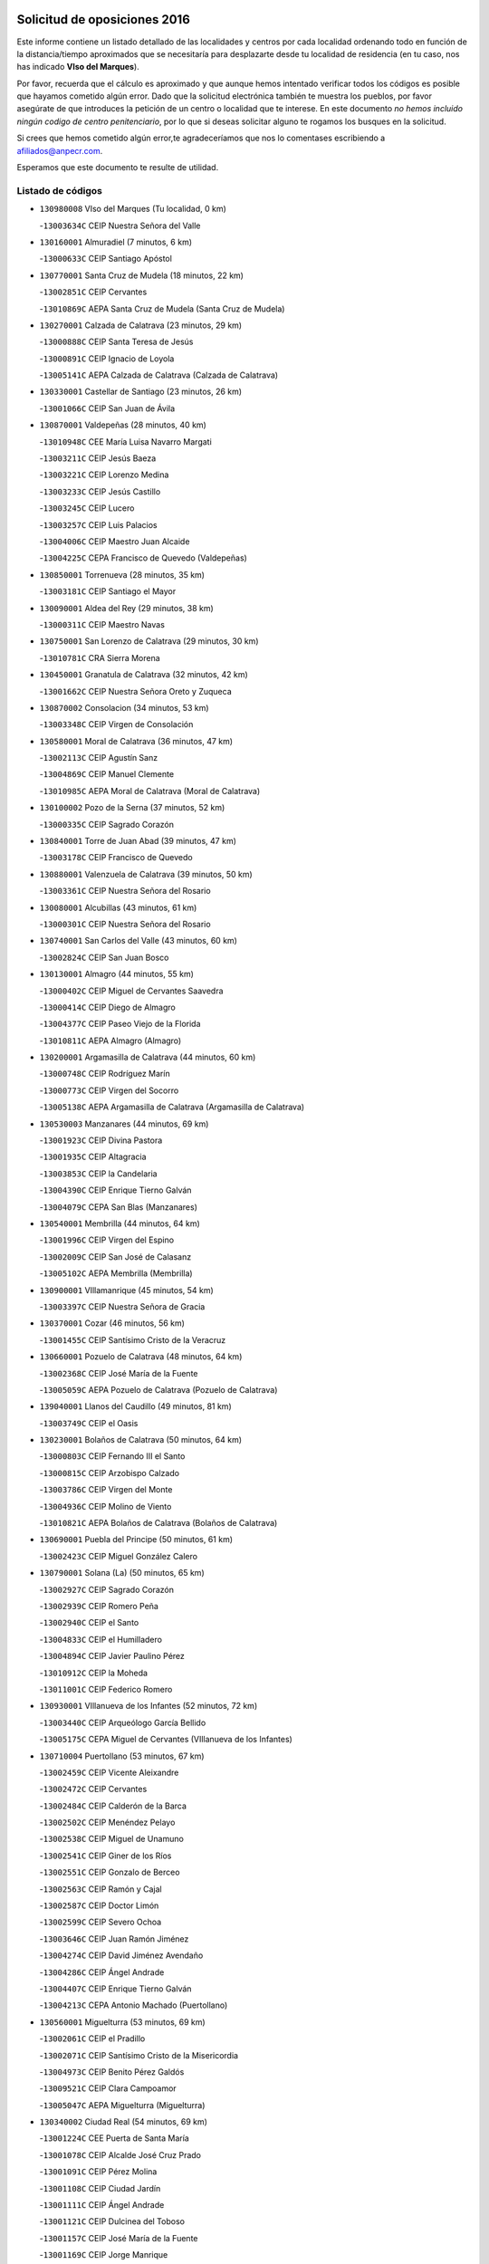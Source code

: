 

.. image:: logo.png
   :align: center

Solicitud de oposiciones 2016
======================================================

  
  
Este informe contiene un listado detallado de las localidades y centros por cada
localidad ordenando todo en función de la distancia/tiempo aproximados que se
necesitaría para desplazarte desde tu localidad de residencia (en tu caso,
nos has indicado **VIso del Marques**).

Por favor, recuerda que el cálculo es aproximado y que aunque hemos
intentado verificar todos los códigos es posible que hayamos cometido algún
error. Dado que la solicitud electrónica también te muestra los pueblos, por
favor asegúrate de que introduces la petición de un centro o localidad que
te interese. En este documento
*no hemos incluido ningún codigo de centro penitenciario*, por lo que si deseas
solicitar alguno te rogamos los busques en la solicitud.

Si crees que hemos cometido algún error,te agradeceríamos que nos lo comentases
escribiendo a afiliados@anpecr.com.

Esperamos que este documento te resulte de utilidad.



Listado de códigos
-------------------


- ``130980008`` VIso del Marques  (Tu localidad, 0 km)

  -``13003634C`` CEIP Nuestra Señora del Valle
    

- ``130160001`` Almuradiel  (7 minutos, 6 km)

  -``13000633C`` CEIP Santiago Apóstol
    

- ``130770001`` Santa Cruz de Mudela  (18 minutos, 22 km)

  -``13002851C`` CEIP Cervantes
    

  -``13010869C`` AEPA Santa Cruz de Mudela (Santa Cruz de Mudela)
    

- ``130270001`` Calzada de Calatrava  (23 minutos, 29 km)

  -``13000888C`` CEIP Santa Teresa de Jesús
    

  -``13000891C`` CEIP Ignacio de Loyola
    

  -``13005141C`` AEPA Calzada de Calatrava (Calzada de Calatrava)
    

- ``130330001`` Castellar de Santiago  (23 minutos, 26 km)

  -``13001066C`` CEIP San Juan de Ávila
    

- ``130870001`` Valdepeñas  (28 minutos, 40 km)

  -``13010948C`` CEE María Luisa Navarro Margati
    

  -``13003211C`` CEIP Jesús Baeza
    

  -``13003221C`` CEIP Lorenzo Medina
    

  -``13003233C`` CEIP Jesús Castillo
    

  -``13003245C`` CEIP Lucero
    

  -``13003257C`` CEIP Luis Palacios
    

  -``13004006C`` CEIP Maestro Juan Alcaide
    

  -``13004225C`` CEPA Francisco de Quevedo (Valdepeñas)
    

- ``130850001`` Torrenueva  (28 minutos, 35 km)

  -``13003181C`` CEIP Santiago el Mayor
    

- ``130090001`` Aldea del Rey  (29 minutos, 38 km)

  -``13000311C`` CEIP Maestro Navas
    

- ``130750001`` San Lorenzo de Calatrava  (29 minutos, 30 km)

  -``13010781C`` CRA Sierra Morena
    

- ``130450001`` Granatula de Calatrava  (32 minutos, 42 km)

  -``13001662C`` CEIP Nuestra Señora Oreto y Zuqueca
    

- ``130870002`` Consolacion  (34 minutos, 53 km)

  -``13003348C`` CEIP Virgen de Consolación
    

- ``130580001`` Moral de Calatrava  (36 minutos, 47 km)

  -``13002113C`` CEIP Agustín Sanz
    

  -``13004869C`` CEIP Manuel Clemente
    

  -``13010985C`` AEPA Moral de Calatrava (Moral de Calatrava)
    

- ``130100002`` Pozo de la Serna  (37 minutos, 52 km)

  -``13000335C`` CEIP Sagrado Corazón
    

- ``130840001`` Torre de Juan Abad  (39 minutos, 47 km)

  -``13003178C`` CEIP Francisco de Quevedo
    

- ``130880001`` Valenzuela de Calatrava  (39 minutos, 50 km)

  -``13003361C`` CEIP Nuestra Señora del Rosario
    

- ``130080001`` Alcubillas  (43 minutos, 61 km)

  -``13000301C`` CEIP Nuestra Señora del Rosario
    

- ``130740001`` San Carlos del Valle  (43 minutos, 60 km)

  -``13002824C`` CEIP San Juan Bosco
    

- ``130130001`` Almagro  (44 minutos, 55 km)

  -``13000402C`` CEIP Miguel de Cervantes Saavedra
    

  -``13000414C`` CEIP Diego de Almagro
    

  -``13004377C`` CEIP Paseo Viejo de la Florida
    

  -``13010811C`` AEPA Almagro (Almagro)
    

- ``130200001`` Argamasilla de Calatrava  (44 minutos, 60 km)

  -``13000748C`` CEIP Rodríguez Marín
    

  -``13000773C`` CEIP Virgen del Socorro
    

  -``13005138C`` AEPA Argamasilla de Calatrava (Argamasilla de Calatrava)
    

- ``130530003`` Manzanares  (44 minutos, 69 km)

  -``13001923C`` CEIP Divina Pastora
    

  -``13001935C`` CEIP Altagracia
    

  -``13003853C`` CEIP la Candelaria
    

  -``13004390C`` CEIP Enrique Tierno Galván
    

  -``13004079C`` CEPA San Blas (Manzanares)
    

- ``130540001`` Membrilla  (44 minutos, 64 km)

  -``13001996C`` CEIP Virgen del Espino
    

  -``13002009C`` CEIP San José de Calasanz
    

  -``13005102C`` AEPA Membrilla (Membrilla)
    

- ``130900001`` VIllamanrique  (45 minutos, 54 km)

  -``13003397C`` CEIP Nuestra Señora de Gracia
    

- ``130370001`` Cozar  (46 minutos, 56 km)

  -``13001455C`` CEIP Santísimo Cristo de la Veracruz
    

- ``130660001`` Pozuelo de Calatrava  (48 minutos, 64 km)

  -``13002368C`` CEIP José María de la Fuente
    

  -``13005059C`` AEPA Pozuelo de Calatrava (Pozuelo de Calatrava)
    

- ``139040001`` Llanos del Caudillo  (49 minutos, 81 km)

  -``13003749C`` CEIP el Oasis
    

- ``130230001`` Bolaños de Calatrava  (50 minutos, 64 km)

  -``13000803C`` CEIP Fernando III el Santo
    

  -``13000815C`` CEIP Arzobispo Calzado
    

  -``13003786C`` CEIP Virgen del Monte
    

  -``13004936C`` CEIP Molino de Viento
    

  -``13010821C`` AEPA Bolaños de Calatrava (Bolaños de Calatrava)
    

- ``130690001`` Puebla del Principe  (50 minutos, 61 km)

  -``13002423C`` CEIP Miguel González Calero
    

- ``130790001`` Solana (La)  (50 minutos, 65 km)

  -``13002927C`` CEIP Sagrado Corazón
    

  -``13002939C`` CEIP Romero Peña
    

  -``13002940C`` CEIP el Santo
    

  -``13004833C`` CEIP el Humilladero
    

  -``13004894C`` CEIP Javier Paulino Pérez
    

  -``13010912C`` CEIP la Moheda
    

  -``13011001C`` CEIP Federico Romero
    

- ``130930001`` VIllanueva de los Infantes  (52 minutos, 72 km)

  -``13003440C`` CEIP Arqueólogo García Bellido
    

  -``13005175C`` CEPA Miguel de Cervantes (VIllanueva de los Infantes)
    

- ``130710004`` Puertollano  (53 minutos, 67 km)

  -``13002459C`` CEIP Vicente Aleixandre
    

  -``13002472C`` CEIP Cervantes
    

  -``13002484C`` CEIP Calderón de la Barca
    

  -``13002502C`` CEIP Menéndez Pelayo
    

  -``13002538C`` CEIP Miguel de Unamuno
    

  -``13002541C`` CEIP Giner de los Ríos
    

  -``13002551C`` CEIP Gonzalo de Berceo
    

  -``13002563C`` CEIP Ramón y Cajal
    

  -``13002587C`` CEIP Doctor Limón
    

  -``13002599C`` CEIP Severo Ochoa
    

  -``13003646C`` CEIP Juan Ramón Jiménez
    

  -``13004274C`` CEIP David Jiménez Avendaño
    

  -``13004286C`` CEIP Ángel Andrade
    

  -``13004407C`` CEIP Enrique Tierno Galván
    

  -``13004213C`` CEPA Antonio Machado (Puertollano)
    

- ``130560001`` Miguelturra  (53 minutos, 69 km)

  -``13002061C`` CEIP el Pradillo
    

  -``13002071C`` CEIP Santísimo Cristo de la Misericordia
    

  -``13004973C`` CEIP Benito Pérez Galdós
    

  -``13009521C`` CEIP Clara Campoamor
    

  -``13005047C`` AEPA Miguelturra (Miguelturra)
    

- ``130340002`` Ciudad Real  (54 minutos, 69 km)

  -``13001224C`` CEE Puerta de Santa María
    

  -``13001078C`` CEIP Alcalde José Cruz Prado
    

  -``13001091C`` CEIP Pérez Molina
    

  -``13001108C`` CEIP Ciudad Jardín
    

  -``13001111C`` CEIP Ángel Andrade
    

  -``13001121C`` CEIP Dulcinea del Toboso
    

  -``13001157C`` CEIP José María de la Fuente
    

  -``13001169C`` CEIP Jorge Manrique
    

  -``13001170C`` CEIP Pío XII
    

  -``13001391C`` CEIP Carlos Eraña
    

  -``13003889C`` CEIP Miguel de Cervantes
    

  -``13003890C`` CEIP Juan Alcaide
    

  -``13004389C`` CEIP Carlos Vázquez
    

  -``13004444C`` CEIP Ferroviario
    

  -``13004651C`` CEIP Cristóbal Colón
    

  -``13004754C`` CEIP Santo Tomás de Villanueva Nº 16
    

  -``13004857C`` CEIP María de Pacheco
    

  -``13004882C`` CEIP Alcalde José Maestro
    

  -``13009466C`` CEIP Don Quijote
    

  -``13004067C`` CEPA Antonio Gala (Ciudad Real)
    

  -``9999C`` En paro maestros
    

- ``130640001`` Poblete  (54 minutos, 73 km)

  -``13002290C`` CEIP la Alameda
    

- ``130970001`` VIllarta de San Juan  (55 minutos, 93 km)

  -``13003555C`` CEIP Nuestra Señora de la Paz
    

- ``130150001`` Almodovar del Campo  (56 minutos, 72 km)

  -``13000505C`` CEIP Maestro Juan de Ávila
    

  -``13000517C`` CEIP Virgen del Carmen
    

  -``13005126C`` AEPA Almodovar del Campo (Almodovar del Campo)
    

- ``130350001`` Corral de Calatrava  (56 minutos, 75 km)

  -``13001431C`` CEIP Nuestra Señora de la Paz
    

- ``130910001`` VIllamayor de Calatrava  (56 minutos, 70 km)

  -``13003403C`` CEIP Inocente Martín
    

- ``130810001`` Terrinches  (57 minutos, 70 km)

  -``13003014C`` CEIP Miguel de Cervantes
    

- ``130190001`` Argamasilla de Alba  (58 minutos, 98 km)

  -``13000700C`` CEIP Divino Maestro
    

  -``13000712C`` CEIP Nuestra Señora de Peñarroya
    

  -``13003831C`` CEIP Azorín
    

  -``13005151C`` AEPA Argamasilla de Alba (Argamasilla de Alba)
    

- ``130390001`` Daimiel  (58 minutos, 78 km)

  -``13001479C`` CEIP San Isidro
    

  -``13001480C`` CEIP Infante Don Felipe
    

  -``13001492C`` CEIP la Espinosa
    

  -``13004572C`` CEIP Calatrava
    

  -``13004663C`` CEIP Albuera
    

  -``13004641C`` CEPA Miguel de Cervantes (Daimiel)
    

- ``130310001`` Carrion de Calatrava  (59 minutos, 78 km)

  -``13001030C`` CEIP Nuestra Señora de la Encarnación
    

- ``130320001`` Carrizosa  (59 minutos, 82 km)

  -``13001054C`` CEIP Virgen del Salido
    

- ``130050003`` Cinco Casas  (59 minutos, 94 km)

  -``13012052C`` CRA Alciares
    

- ``130700001`` Puerto Lapice  (59 minutos, 104 km)

  -``13002435C`` CEIP Juan Alcaide
    

- ``130830001`` Torralba de Calatrava  (59 minutos, 84 km)

  -``13003142C`` CEIP Cristo del Consuelo
    

- ``130180001`` Arenas de San Juan  (1h, 100 km)

  -``13000694C`` CEIP San Bernabé
    

- ``130100001`` Alhambra  (1h 1min, 82 km)

  -``13000323C`` CEIP Nuestra Señora de Fátima
    

- ``130340004`` Valverde  (1h 1min, 78 km)

  -``13001421C`` CEIP Alarcos
    

- ``130040001`` Albaladejo  (1h 2min, 74 km)

  -``13012192C`` CRA Albaladejo
    

- ``130220001`` Ballesteros de Calatrava  (1h 2min, 84 km)

  -``13000797C`` CEIP José María del Moral
    

- ``130820002`` Tomelloso  (1h 3min, 106 km)

  -``13004080C`` CEE Ponce de León
    

  -``13003038C`` CEIP Miguel de Cervantes
    

  -``13003041C`` CEIP José María del Moral
    

  -``13003051C`` CEIP Carmelo Cortés
    

  -``13003075C`` CEIP Doña Crisanta
    

  -``13003087C`` CEIP José Antonio
    

  -``13003762C`` CEIP San José de Calasanz
    

  -``13003981C`` CEIP Embajadores
    

  -``13003993C`` CEIP San Isidro
    

  -``13004109C`` CEIP San Antonio
    

  -``13004328C`` CEIP Almirante Topete
    

  -``13004948C`` CEIP Virgen de las Viñas
    

  -``13009478C`` CEIP Felix Grande
    

  -``13004559C`` CEPA Simienza (Tomelloso)
    

- ``130340001`` Casas (Las)  (1h 3min, 76 km)

  -``13003774C`` CEIP Nuestra Señora del Rosario
    

- ``130500001`` Labores (Las)  (1h 3min, 109 km)

  -``13001753C`` CEIP San José de Calasanz
    

- ``130670001`` Pozuelos de Calatrava (Los)  (1h 3min, 84 km)

  -``13002371C`` CEIP Santa Quiteria
    

- ``130890002`` VIllahermosa  (1h 3min, 86 km)

  -``13003385C`` CEIP San Agustín
    

- ``130480001`` Hinojosas de Calatrava  (1h 4min, 81 km)

  -``13004912C`` CRA Valle de Alcudia
    

- ``130570001`` Montiel  (1h 4min, 86 km)

  -``13002095C`` CEIP Gutiérrez de la Vega
    

- ``130240001`` Brazatortas  (1h 6min, 84 km)

  -``13000839C`` CEIP Cervantes
    

- ``130070001`` Alcolea de Calatrava  (1h 7min, 86 km)

  -``13000293C`` CEIP Tomasa Gallardo
    

  -``13005072C`` AEPA Alcolea de Calatrava (Alcolea de Calatrava)
    

- ``130470001`` Herencia  (1h 7min, 116 km)

  -``13001698C`` CEIP Carrasco Alcalde
    

  -``13005023C`` AEPA Herencia (Herencia)
    

- ``130960001`` VIllarrubia de los Ojos  (1h 8min, 107 km)

  -``13003521C`` CEIP Rufino Blanco
    

  -``13003658C`` CEIP Virgen de la Sierra
    

  -``13005060C`` AEPA VIllarrubia de los Ojos (VIllarrubia de los Ojos)
    

- ``130250001`` Cabezarados  (1h 9min, 92 km)

  -``13000864C`` CEIP Nuestra Señora de Finibusterre
    

- ``130620001`` Picon  (1h 9min, 83 km)

  -``13002204C`` CEIP José María del Moral
    

- ``130520003`` Malagon  (1h 10min, 104 km)

  -``13001790C`` CEIP Cañada Real
    

  -``13001819C`` CEIP Santa Teresa
    

  -``13005035C`` AEPA Malagon (Malagon)
    

- ``450870001`` Madridejos  (1h 11min, 123 km)

  -``45012062C`` CEE Mingoliva
    

  -``45001313C`` CEIP Garcilaso de la Vega
    

  -``45005185C`` CEIP Santa Ana
    

  -``45010478C`` AEPA Madridejos (Madridejos)
    

- ``130630002`` Piedrabuena  (1h 11min, 93 km)

  -``13002228C`` CEIP Miguel de Cervantes
    

  -``13003971C`` CEIP Luis Vives
    

  -``13009582C`` CEPA Montes Norte (Piedrabuena)
    

- ``130010001`` Abenojar  (1h 12min, 101 km)

  -``13000013C`` CEIP Nuestra Señora de la Encarnación
    

- ``450340001`` Camuñas  (1h 12min, 126 km)

  -``45000485C`` CEIP Cardenal Cisneros
    

- ``451870001`` VIllafranca de los Caballeros  (1h 12min, 122 km)

  -``45004296C`` CEIP Miguel de Cervantes
    

- ``139020001`` Ruidera  (1h 13min, 101 km)

  -``13000736C`` CEIP Juan Aguilar Molina
    

- ``450530001`` Consuegra  (1h 13min, 126 km)

  -``45000710C`` CEIP Santísimo Cristo de la Vera Cruz
    

  -``45000722C`` CEIP Miguel de Cervantes
    

  -``45004880C`` CEPA Castillo de Consuegra (Consuegra)
    

- ``130050002`` Alcazar de San Juan  (1h 14min, 114 km)

  -``13000104C`` CEIP el Santo
    

  -``13000116C`` CEIP Juan de Austria
    

  -``13000128C`` CEIP Jesús Ruiz de la Fuente
    

  -``13000131C`` CEIP Santa Clara
    

  -``13003828C`` CEIP Alces
    

  -``13004092C`` CEIP Pablo Ruiz Picasso
    

  -``13004870C`` CEIP Gloria Fuertes
    

  -``13010900C`` CEIP Jardín de Arena
    

  -``13004055C`` CEPA Enrique Tierno Galván (Alcazar de San Juan)
    

- ``130920001`` VIllanueva de la Fuente  (1h 15min, 103 km)

  -``13003415C`` CEIP Inmaculada Concepción
    

- ``130440003`` Fuente el Fresno  (1h 20min, 102 km)

  -``13001650C`` CEIP Miguel Delibes
    

- ``130650002`` Porzuna  (1h 20min, 98 km)

  -``13002320C`` CEIP Nuestra Señora del Rosario
    

  -``13005084C`` AEPA Porzuna (Porzuna)
    

- ``451770001`` Urda  (1h 20min, 140 km)

  -``45004132C`` CEIP Santo Cristo
    

- ``130280002`` Campo de Criptana  (1h 21min, 123 km)

  -``13000943C`` CEIP Virgen de la Paz
    

  -``13000955C`` CEIP Virgen de Criptana
    

  -``13000967C`` CEIP Sagrado Corazón
    

  -``13003968C`` CEIP Domingo Miras
    

  -``13005011C`` AEPA Campo de Criptana (Campo de Criptana)
    

- ``130510003`` Luciana  (1h 22min, 105 km)

  -``13001765C`` CEIP Isabel la Católica
    

- ``130780001`` Socuellamos  (1h 22min, 137 km)

  -``13002873C`` CEIP Gerardo Martínez
    

  -``13002885C`` CEIP el Coso
    

  -``13004316C`` CEIP Carmen Arias
    

  -``13005163C`` AEPA Socuellamos (Socuellamos)
    

- ``451660001`` Tembleque  (1h 23min, 147 km)

  -``45003361C`` CEIP Antonia González
    

- ``020570002`` Ossa de Montiel  (1h 24min, 115 km)

  -``02002462C`` CEIP Enriqueta Sánchez
    

  -``02008853C`` AEPA Ossa de Montiel (Ossa de Montiel)
    

- ``130610001`` Pedro Muñoz  (1h 24min, 142 km)

  -``13002162C`` CEIP María Luisa Cañas
    

  -``13002174C`` CEIP Nuestra Señora de los Ángeles
    

  -``13004331C`` CEIP Maestro Juan de Ávila
    

  -``13011011C`` CEIP Hospitalillo
    

  -``13010808C`` AEPA Pedro Muñoz (Pedro Muñoz)
    

- ``451750001`` Turleque  (1h 25min, 151 km)

  -``45004119C`` CEIP Fernán González
    

- ``451850001`` VIllacañas  (1h 25min, 145 km)

  -``45004259C`` CEIP Santa Bárbara
    

  -``45010338C`` AEPA VIllacañas (VIllacañas)
    

- ``451410001`` Quero  (1h 26min, 137 km)

  -``45002421C`` CEIP Santiago Cabañas
    

- ``450710001`` Guardia (La)  (1h 27min, 157 km)

  -``45001052C`` CEIP Valentín Escobar
    

- ``450900001`` Manzaneque  (1h 27min, 156 km)

  -``45001398C`` CEIP Álvarez de Toledo
    

- ``020800001`` VIllapalacios  (1h 28min, 109 km)

  -``02004677C`` CRA los Olivos
    

- ``130730001`` Saceruela  (1h 28min, 126 km)

  -``13002800C`` CEIP Virgen de las Cruces
    

- ``451490001`` Romeral (El)  (1h 28min, 153 km)

  -``45002627C`` CEIP Silvano Cirujano
    

- ``161240001`` Mesas (Las)  (1h 29min, 148 km)

  -``16001533C`` CEIP Hermanos Amorós Fernández
    

  -``16004303C`` AEPA Mesas (Las) (Mesas (Las))
    

- ``451060001`` Mora  (1h 29min, 158 km)

  -``45001623C`` CEIP José Ramón Villa
    

  -``45001672C`` CEIP Fernando Martín
    

  -``45010466C`` AEPA Mora (Mora)
    

- ``020810003`` VIllarrobledo  (1h 30min, 151 km)

  -``02003065C`` CEIP Don Francisco Giner de los Ríos
    

  -``02003077C`` CEIP Graciano Atienza
    

  -``02003089C`` CEIP Jiménez de Córdoba
    

  -``02003090C`` CEIP Virrey Morcillo
    

  -``02003132C`` CEIP Virgen de la Caridad
    

  -``02004291C`` CEIP Diego Requena
    

  -``02008968C`` CEIP Barranco Cafetero
    

  -``02003880C`` CEPA Alonso Quijano (VIllarrobledo)
    

- ``451860001`` VIlla de Don Fadrique (La)  (1h 30min, 155 km)

  -``45004284C`` CEIP Ramón y Cajal
    

- ``020080001`` Alcaraz  (1h 31min, 125 km)

  -``02001111C`` CEIP Nuestra Señora de Cortes
    

  -``02004902C`` AEPA Alcaraz (Alcaraz)
    

- ``130420001`` Fuencaliente  (1h 31min, 122 km)

  -``13001625C`` CEIP Nuestra Señora de los Baños
    

- ``451900001`` VIllaminaya  (1h 31min, 164 km)

  -``45004338C`` CEIP Santo Domingo de Silos
    

- ``450840001`` Lillo  (1h 32min, 158 km)

  -``45001222C`` CEIP Marcelino Murillo
    

- ``450940001`` Mascaraque  (1h 32min, 164 km)

  -``45001441C`` CEIP Juan de Padilla
    

- ``451010001`` Miguel Esteban  (1h 32min, 135 km)

  -``45001532C`` CEIP Cervantes
    

- ``451240002`` Orgaz  (1h 32min, 163 km)

  -``45002093C`` CEIP Conde de Orgaz
    

- ``452000005`` Yebenes (Los)  (1h 32min, 155 km)

  -``45004478C`` CEIP San José de Calasanz
    

  -``45012050C`` AEPA Yebenes (Los) (Yebenes (Los))
    

- ``020680003`` Robledo  (1h 33min, 129 km)

  -``02004574C`` CRA Sierra de Alcaraz
    

- ``450590001`` Dosbarrios  (1h 33min, 169 km)

  -``45000862C`` CEIP San Isidro Labrador
    

- ``139010001`` Robledo (El)  (1h 34min, 112 km)

  -``13010778C`` CRA Valle del Bullaque
    

  -``13005096C`` AEPA Robledo (El) (Robledo (El))
    

- ``130650005`` Torno (El)  (1h 34min, 114 km)

  -``13002356C`` CEIP Nuestra Señora de Guadalupe
    

- ``450120001`` Almonacid de Toledo  (1h 34min, 169 km)

  -``45000187C`` CEIP Virgen de la Oliva
    

- ``020530001`` Munera  (1h 35min, 159 km)

  -``02002334C`` CEIP Cervantes
    

  -``02004914C`` AEPA Munera (Munera)
    

- ``161710001`` Provencio (El)  (1h 35min, 167 km)

  -``16001995C`` CEIP Infanta Cristina
    

  -``16009416C`` AEPA Provencio (El) (Provencio (El))
    

- ``161900002`` San Clemente  (1h 35min, 171 km)

  -``16002151C`` CEIP Rafael López de Haro
    

  -``16004340C`` CEPA Campos del Záncara (San Clemente)
    

- ``451670001`` Toboso (El)  (1h 35min, 141 km)

  -``45003371C`` CEIP Miguel de Cervantes
    

- ``130400001`` Fernan Caballero  (1h 36min, 118 km)

  -``13001601C`` CEIP Manuel Sastre Velasco
    

- ``450920001`` Marjaliza  (1h 36min, 159 km)

  -``45006037C`` CEIP San Juan
    

- ``161330001`` Mota del Cuervo  (1h 37min, 156 km)

  -``16001624C`` CEIP Virgen de Manjavacas
    

  -``16009945C`` CEIP Santa Rita
    

  -``16004327C`` AEPA Mota del Cuervo (Mota del Cuervo)
    

- ``161540001`` Pedroñeras (Las)  (1h 37min, 158 km)

  -``16001831C`` CEIP Adolfo Martínez Chicano
    

  -``16004297C`` AEPA Pedroñeras (Las) (Pedroñeras (Las))
    

- ``451070001`` Nambroca  (1h 37min, 175 km)

  -``45001726C`` CEIP la Fuente
    

- ``451350001`` Puebla de Almoradiel (La)  (1h 37min, 164 km)

  -``45002287C`` CEIP Ramón y Cajal
    

  -``45012153C`` AEPA Puebla de Almoradiel (La) (Puebla de Almoradiel (La))
    

- ``161530001`` Pedernoso (El)  (1h 38min, 159 km)

  -``16001821C`` CEIP Juan Gualberto Avilés
    

- ``450780001`` Huerta de Valdecarabanos  (1h 38min, 173 km)

  -``45001121C`` CEIP Virgen del Rosario de Pastores
    

- ``451630002`` Sonseca  (1h 38min, 174 km)

  -``45002883C`` CEIP San Juan Evangelista
    

  -``45012074C`` CEIP Peñamiel
    

  -``45005926C`` CEPA Cum Laude (Sonseca)
    

- ``451930001`` VIllanueva de Bogas  (1h 38min, 167 km)

  -``45004375C`` CEIP Santa Ana
    

- ``450230001`` Burguillos de Toledo  (1h 39min, 182 km)

  -``45000357C`` CEIP Victorio Macho
    

- ``450520001`` Cobisa  (1h 40min, 184 km)

  -``45000692C`` CEIP Cardenal Tavera
    

  -``45011793C`` CEIP Gloria Fuertes
    

- ``450540001`` Corral de Almaguer  (1h 40min, 170 km)

  -``45000783C`` CEIP Nuestra Señora de la Muela
    

- ``451210001`` Ocaña  (1h 40min, 179 km)

  -``45002020C`` CEIP San José de Calasanz
    

  -``45012177C`` CEIP Pastor Poeta
    

  -``45005631C`` CEPA Gutierre de Cárdenas (Ocaña)
    

- ``020480001`` Minaya  (1h 41min, 176 km)

  -``02002255C`` CEIP Diego Ciller Montoya
    

- ``130030001`` Alamillo  (1h 41min, 136 km)

  -``13012258C`` CRA Alamillo
    

- ``450010001`` Ajofrin  (1h 41min, 178 km)

  -``45000011C`` CEIP Jacinto Guerrero
    

- ``451150001`` Noblejas  (1h 41min, 180 km)

  -``45001908C`` CEIP Santísimo Cristo de las Injurias
    

  -``45012037C`` AEPA Noblejas (Noblejas)
    

- ``020190001`` Bonillo (El)  (1h 42min, 163 km)

  -``02001381C`` CEIP Antón Díaz
    

  -``02004896C`` AEPA Bonillo (El) (Bonillo (El))
    

- ``160610001`` Casas de Fernando Alonso  (1h 42min, 183 km)

  -``16004170C`` CRA Tomás y Valiente
    

- ``451420001`` Quintanar de la Orden  (1h 42min, 143 km)

  -``45002457C`` CEIP Cristóbal Colón
    

  -``45012001C`` CEIP Antonio Machado
    

  -``45005288C`` CEPA Luis VIves (Quintanar de la Orden)
    

- ``452020001`` Yepes  (1h 42min, 179 km)

  -``45004557C`` CEIP Rafael García Valiño
    

- ``451910001`` VIllamuelas  (1h 43min, 177 km)

  -``45004341C`` CEIP Santa María Magdalena
    

- ``020430001`` Lezuza  (1h 44min, 174 km)

  -``02007851C`` CRA Camino de Aníbal
    

  -``02008956C`` AEPA Lezuza (Lezuza)
    

- ``130680001`` Puebla de Don Rodrigo  (1h 44min, 144 km)

  -``13002401C`` CEIP San Fermín
    

- ``160330001`` Belmonte  (1h 44min, 168 km)

  -``16000280C`` CEIP Fray Luis de León
    

- ``450960002`` Mazarambroz  (1h 44min, 179 km)

  -``45001477C`` CEIP Nuestra Señora del Sagrario
    

- ``161980001`` Sisante  (1h 45min, 189 km)

  -``16002264C`` CEIP Fernández Turégano
    

- ``450160001`` Arges  (1h 45min, 188 km)

  -``45000278C`` CEIP Tirso de Molina
    

  -``45011781C`` CEIP Miguel de Cervantes
    

- ``451950001`` VIllarrubia de Santiago  (1h 45min, 188 km)

  -``45004399C`` CEIP Nuestra Señora del Castellar
    

- ``451980001`` VIllatobas  (1h 45min, 186 km)

  -``45004454C`` CEIP Sagrado Corazón de Jesús
    

- ``130060001`` Alcoba  (1h 46min, 130 km)

  -``13000256C`` CEIP Don Rodrigo
    

- ``160070001`` Alberca de Zancara (La)  (1h 46min, 189 km)

  -``16004111C`` CRA Jorge Manrique
    

- ``450500001`` Ciruelos  (1h 46min, 194 km)

  -``45000679C`` CEIP Santísimo Cristo de la Misericordia
    

- ``451970001`` VIllasequilla  (1h 46min, 183 km)

  -``45004442C`` CEIP San Isidro Labrador
    

- ``451680001`` Toledo  (1h 47min, 189 km)

  -``45005574C`` CEE Ciudad de Toledo
    

  -``45003383C`` CEIP la Candelaria
    

  -``45003401C`` CEIP Ángel del Alcázar
    

  -``45003644C`` CEIP Fábrica de Armas
    

  -``45003668C`` CEIP Santa Teresa
    

  -``45003929C`` CEIP Jaime de Foxa
    

  -``45003942C`` CEIP Alfonso Vi
    

  -``45004806C`` CEIP Garcilaso de la Vega
    

  -``45004818C`` CEIP Gómez Manrique
    

  -``45004843C`` CEIP Ciudad de Nara
    

  -``45004892C`` CEIP San Lucas y María
    

  -``45004971C`` CEIP Juan de Padilla
    

  -``45005203C`` CEIP Escultor Alberto Sánchez
    

  -``45005239C`` CEIP Gregorio Marañón
    

  -``45005318C`` CEIP Ciudad de Aquisgrán
    

  -``45010296C`` CEIP Europa
    

  -``45010302C`` CEIP Valparaíso
    

  -``45004946C`` CEPA Gustavo Adolfo Bécquer (Toledo)
    

  -``45005641C`` CEPA Polígono (Toledo)
    

- ``020150001`` Barrax  (1h 47min, 184 km)

  -``02001275C`` CEIP Benjamín Palencia
    

  -``02004811C`` AEPA Barrax (Barrax)
    

- ``130210001`` Arroba de los Montes  (1h 47min, 130 km)

  -``13010754C`` CRA Río San Marcos
    

- ``161000001`` Hinojosos (Los)  (1h 47min, 168 km)

  -``16009362C`` CRA Airén
    

- ``450190003`` Perdices (Las)  (1h 47min, 193 km)

  -``45011771C`` CEIP Pintor Tomás Camarero
    

- ``451710001`` Torre de Esteban Hambran (La)  (1h 47min, 189 km)

  -``45004016C`` CEIP Juan Aguado
    

- ``020690001`` Roda (La)  (1h 48min, 197 km)

  -``02002711C`` CEIP José Antonio
    

  -``02002723C`` CEIP Juan Ramón Ramírez
    

  -``02002796C`` CEIP Tomás Navarro Tomás
    

  -``02004124C`` CEIP Miguel Hernández
    

  -``02004793C`` AEPA Roda (La) (Roda (La))
    

- ``450830001`` Layos  (1h 48min, 191 km)

  -``45001210C`` CEIP María Magdalena
    

- ``451230001`` Ontigola  (1h 48min, 189 km)

  -``45002056C`` CEIP Virgen del Rosario
    

- ``451920001`` VIllanueva de Alcardete  (1h 48min, 154 km)

  -``45004363C`` CEIP Nuestra Señora de la Piedad
    

- ``130360002`` Cortijos de Arriba  (1h 49min, 124 km)

  -``13001443C`` CEIP Nuestra Señora de las Mercedes
    

- ``450700001`` Guadamur  (1h 49min, 195 km)

  -``45001040C`` CEIP Nuestra Señora de la Natividad
    

- ``451220001`` Olias del Rey  (1h 49min, 197 km)

  -``45002044C`` CEIP Pedro Melendo García
    

- ``130110001`` Almaden  (1h 50min, 158 km)

  -``13000359C`` CEIP Jesús Nazareno
    

  -``13000360C`` CEIP Hijos de Obreros
    

  -``13004298C`` CEPA Almaden (Almaden)
    

- ``162430002`` VIllaescusa de Haro  (1h 50min, 174 km)

  -``16004145C`` CRA Alonso Quijano
    

- ``450270001`` Cabezamesada  (1h 50min, 179 km)

  -``45000394C`` CEIP Alonso de Cárdenas
    

- ``161020001`` Honrubia  (1h 51min, 203 km)

  -``16004561C`` CRA los Girasoles
    

- ``451330001`` Polan  (1h 51min, 197 km)

  -``45002241C`` CEIP José María Corcuera
    

  -``45012141C`` AEPA Polan (Polan)
    

- ``130860001`` Valdemanco del Esteras  (1h 52min, 149 km)

  -``13003208C`` CEIP Virgen del Valle
    

- ``450190001`` Bargas  (1h 52min, 196 km)

  -``45000308C`` CEIP Santísimo Cristo de la Sala
    

- ``450250001`` Cabañas de la Sagra  (1h 53min, 204 km)

  -``45000370C`` CEIP San Isidro Labrador
    

- ``451020002`` Mocejon  (1h 53min, 200 km)

  -``45001544C`` CEIP Miguel de Cervantes
    

  -``45012049C`` AEPA Mocejon (Mocejon)
    

- ``451560001`` Santa Cruz de la Zarza  (1h 53min, 205 km)

  -``45002721C`` CEIP Eduardo Palomo Rodríguez
    

- ``451610004`` Seseña Nuevo  (1h 53min, 204 km)

  -``45002810C`` CEIP Fernando de Rojas
    

  -``45010363C`` CEIP Gloria Fuertes
    

  -``45011951C`` CEIP el Quiñón
    

  -``45010399C`` CEPA Seseña Nuevo (Seseña Nuevo)
    

- ``160600002`` Casas de Benitez  (1h 54min, 200 km)

  -``16004601C`` CRA Molinos del Júcar
    

- ``450880001`` Magan  (1h 54min, 202 km)

  -``45001349C`` CEIP Santa Marina
    

- ``452040001`` Yunclillos  (1h 54min, 206 km)

  -``45004594C`` CEIP Nuestra Señora de la Salud
    

- ``020350001`` Gineta (La)  (1h 55min, 214 km)

  -``02001743C`` CEIP Mariano Munera
    

- ``020670004`` Riopar  (1h 55min, 147 km)

  -``02004707C`` CRA Calar del Mundo
    

- ``130380001`` Chillon  (1h 55min, 160 km)

  -``13001467C`` CEIP Nuestra Señora del Castillo
    

- ``162490001`` VIllamayor de Santiago  (1h 55min, 168 km)

  -``16002781C`` CEIP Gúzquez
    

  -``16004364C`` AEPA VIllamayor de Santiago (VIllamayor de Santiago)
    

- ``450140001`` Añover de Tajo  (1h 55min, 205 km)

  -``45000230C`` CEIP Conde de Mayalde
    

- ``451400001`` Pulgar  (1h 55min, 192 km)

  -``45002411C`` CEIP Nuestra Señora de la Blanca
    

- ``020780001`` VIllalgordo del Júcar  (1h 56min, 209 km)

  -``02003016C`` CEIP San Roque
    

- ``450030001`` Albarreal de Tajo  (1h 56min, 208 km)

  -``45000035C`` CEIP Benjamín Escalonilla
    

- ``450550001`` Cuerva  (1h 56min, 195 km)

  -``45000795C`` CEIP Soledad Alonso Dorado
    

- ``452030001`` Yuncler  (1h 56min, 211 km)

  -``45004582C`` CEIP Remigio Laín
    

- ``450320001`` Camarenilla  (1h 57min, 208 km)

  -``45000451C`` CEIP Nuestra Señora del Rosario
    

- ``451160001`` Noez  (1h 57min, 205 km)

  -``45001945C`` CEIP Santísimo Cristo de la Salud
    

- ``451610003`` Seseña  (1h 57min, 207 km)

  -``45002809C`` CEIP Gabriel Uriarte
    

  -``45010442C`` CEIP Sisius
    

  -``45011823C`` CEIP Juan Carlos I
    

- ``451890001`` VIllamiel de Toledo  (1h 57min, 206 km)

  -``45004326C`` CEIP Nuestra Señora de la Redonda
    

- ``451960002`` VIllaseca de la Sagra  (1h 57min, 205 km)

  -``45004429C`` CEIP Virgen de las Angustias
    

- ``020710004`` San Pedro  (1h 58min, 159 km)

  -``02002838C`` CEIP Margarita Sotos
    

- ``130020001`` Agudo  (1h 58min, 155 km)

  -``13000025C`` CEIP Virgen de la Estrella
    

- ``161060001`` Horcajo de Santiago  (1h 58min, 189 km)

  -``16001314C`` CEIP José Montalvo
    

  -``16004352C`` AEPA Horcajo de Santiago (Horcajo de Santiago)
    

- ``450210001`` Borox  (1h 58min, 205 km)

  -``45000321C`` CEIP Nuestra Señora de la Salud
    

- ``451470001`` Rielves  (1h 58min, 208 km)

  -``45002551C`` CEIP Maximina Felisa Gómez Aguero
    

- ``130490001`` Horcajo de los Montes  (1h 59min, 150 km)

  -``13010766C`` CRA San Isidro
    

- ``160660001`` Casasimarro  (1h 59min, 210 km)

  -``16000693C`` CEIP Luis de Mateo
    

  -``16004273C`` AEPA Casasimarro (Casasimarro)
    

- ``451450001`` Recas  (1h 59min, 210 km)

  -``45002536C`` CEIP Cesar Cabañas Caballero
    

- ``451740001`` Totanes  (1h 59min, 211 km)

  -``45004107C`` CEIP Inmaculada Concepción
    

- ``451880001`` VIllaluenga de la Sagra  (1h 59min, 210 km)

  -``45004302C`` CEIP Juan Palarea
    

- ``452050001`` Yuncos  (1h 59min, 216 km)

  -``45004600C`` CEIP Nuestra Señora del Consuelo
    

  -``45010511C`` CEIP Guillermo Plaza
    

  -``45012104C`` CEIP Villa de Yuncos
    

- ``450180001`` Barcience  (2h, 213 km)

  -``45010405C`` CEIP Santa María la Blanca
    

- ``450510001`` Cobeja  (2h, 217 km)

  -``45000680C`` CEIP San Juan Bautista
    

- ``450670001`` Galvez  (2h, 211 km)

  -``45000989C`` CEIP San Juan de la Cruz
    

- ``450770001`` Huecas  (2h, 211 km)

  -``45001118C`` CEIP Gregorio Marañón
    

- ``450850001`` Lominchar  (2h, 216 km)

  -``45001234C`` CEIP Ramón y Cajal
    

- ``451190001`` Numancia de la Sagra  (2h, 217 km)

  -``45001970C`` CEIP Santísimo Cristo de la Misericordia
    

- ``162510004`` VIllanueva de la Jara  (2h 1min, 211 km)

  -``16002823C`` CEIP Hermenegildo Moreno
    

- ``450150001`` Arcicollar  (2h 1min, 214 km)

  -``45000254C`` CEIP San Blas
    

- ``451730001`` Torrijos  (2h 1min, 216 km)

  -``45004053C`` CEIP Villa de Torrijos
    

  -``45011835C`` CEIP Lazarillo de Tormes
    

  -``45005276C`` CEPA Teresa Enríquez (Torrijos)
    

- ``020120001`` Balazote  (2h 2min, 165 km)

  -``02001241C`` CEIP Nuestra Señora del Rosario
    

  -``02004768C`` AEPA Balazote (Balazote)
    

- ``020650002`` Pozuelo  (2h 2min, 167 km)

  -``02004550C`` CRA los Llanos
    

- ``450240001`` Burujon  (2h 2min, 216 km)

  -``45000369C`` CEIP Juan XXIII
    

- ``450980001`` Menasalbas  (2h 2min, 202 km)

  -``45001490C`` CEIP Nuestra Señora de Fátima
    

- ``161340001`` Motilla del Palancar  (2h 3min, 226 km)

  -``16001651C`` CEIP San Gil Abad
    

  -``16004251C`` CEPA Cervantes (Motilla del Palancar)
    

- ``162030001`` Tarancon  (2h 3min, 222 km)

  -``16002321C`` CEIP Duque de Riánsares
    

  -``16004443C`` CEIP Gloria Fuertes
    

  -``16003657C`` CEPA Altomira (Tarancon)
    

- ``450020001`` Alameda de la Sagra  (2h 3min, 209 km)

  -``45000023C`` CEIP Nuestra Señora de la Asunción
    

- ``450640001`` Esquivias  (2h 3min, 214 km)

  -``45000931C`` CEIP Miguel de Cervantes
    

  -``45011963C`` CEIP Catalina de Palacios
    

- ``459010001`` Santo Domingo-Caudilla  (2h 3min, 221 km)

  -``45004144C`` CEIP Santa Ana
    

- ``452010001`` Yeles  (2h 3min, 224 km)

  -``45004533C`` CEIP San Antonio
    

- ``130720003`` Retuerta del Bullaque  (2h 4min, 158 km)

  -``13010791C`` CRA Montes de Toledo
    

- ``160860001`` Fuente de Pedro Naharro  (2h 4min, 198 km)

  -``16004182C`` CRA Retama
    

- ``450660001`` Fuensalida  (2h 4min, 216 km)

  -``45000977C`` CEIP Tomás Romojaro
    

  -``45011801C`` CEIP Condes de Fuensalida
    

  -``45011719C`` AEPA Fuensalida (Fuensalida)
    

- ``450690001`` Gerindote  (2h 4min, 219 km)

  -``45001039C`` CEIP San José
    

- ``451820001`` Ventas Con Peña Aguilera (Las)  (2h 4min, 159 km)

  -``45004181C`` CEIP Nuestra Señora del Águila
    

- ``450310001`` Camarena  (2h 5min, 218 km)

  -``45000448C`` CEIP María del Mar
    

  -``45011975C`` CEIP Alonso Rodríguez
    

- ``450810001`` Illescas  (2h 5min, 223 km)

  -``45001167C`` CEIP Martín Chico
    

  -``45005343C`` CEIP la Constitución
    

  -``45010454C`` CEIP Ilarcuris
    

  -``45011999C`` CEIP Clara Campoamor
    

  -``45005914C`` CEPA Pedro Gumiel (Illescas)
    

- ``451360001`` Puebla de Montalban (La)  (2h 5min, 219 km)

  -``45002330C`` CEIP Fernando de Rojas
    

  -``45005941C`` AEPA Puebla de Montalban (La) (Puebla de Montalban (La))
    

- ``450810008`` Señorio de Illescas (El)  (2h 5min, 223 km)

  -``45012190C`` CEIP el Greco
    

- ``020730001`` Tarazona de la Mancha  (2h 6min, 223 km)

  -``02002887C`` CEIP Eduardo Sanchiz
    

  -``02004801C`` AEPA Tarazona de la Mancha (Tarazona de la Mancha)
    

- ``450040001`` Alcabon  (2h 6min, 224 km)

  -``45000047C`` CEIP Nuestra Señora de la Aurora
    

- ``450470001`` Cedillo del Condado  (2h 6min, 221 km)

  -``45000631C`` CEIP Nuestra Señora de la Natividad
    

- ``451180001`` Noves  (2h 6min, 222 km)

  -``45001969C`` CEIP Nuestra Señora de la Monjia
    

- ``451270001`` Palomeque  (2h 6min, 222 km)

  -``45002184C`` CEIP San Juan Bautista
    

- ``451280001`` Pantoja  (2h 6min, 221 km)

  -``45002196C`` CEIP Marqueses de Manzanedo
    

- ``450560001`` Chozas de Canales  (2h 7min, 223 km)

  -``45000801C`` CEIP Santa María Magdalena
    

- ``450620001`` Escalonilla  (2h 7min, 224 km)

  -``45000904C`` CEIP Sagrados Corazones
    

- ``450910001`` Maqueda  (2h 8min, 228 km)

  -``45001416C`` CEIP Don Álvaro de Luna
    

- ``451340001`` Portillo de Toledo  (2h 8min, 218 km)

  -``45002251C`` CEIP Conde de Ruiseñada
    

- ``162690002`` VIllares del Saz  (2h 9min, 237 km)

  -``16004649C`` CRA el Quijote
    

- ``450380001`` Carranque  (2h 9min, 234 km)

  -``45000527C`` CEIP Guadarrama
    

  -``45012098C`` CEIP Villa de Materno
    

- ``451990001`` VIso de San Juan (El)  (2h 9min, 223 km)

  -``45004466C`` CEIP Fernando de Alarcón
    

  -``45011987C`` CEIP Miguel Delibes
    

- ``160960001`` Graja de Iniesta  (2h 10min, 245 km)

  -``16004595C`` CRA Camino Real de Levante
    

- ``161750001`` Quintanar del Rey  (2h 10min, 231 km)

  -``16002033C`` CEIP Valdemembra
    

  -``16009957C`` CEIP Paula Soler Sanchiz
    

  -``16008655C`` AEPA Quintanar del Rey (Quintanar del Rey)
    

- ``450370001`` Carpio de Tajo (El)  (2h 10min, 227 km)

  -``45000515C`` CEIP Nuestra Señora de Ronda
    

- ``451510001`` San Martin de Montalban  (2h 10min, 225 km)

  -``45002652C`` CEIP Santísimo Cristo de la Luz
    

- ``451580001`` Santa Olalla  (2h 10min, 233 km)

  -``45002779C`` CEIP Nuestra Señora de la Piedad
    

- ``161910001`` San Lorenzo de la Parrilla  (2h 11min, 236 km)

  -``16004455C`` CRA Gloria Fuertes
    

- ``451430001`` Quismondo  (2h 11min, 236 km)

  -``45002512C`` CEIP Pedro Zamorano
    

- ``020210001`` Casas de Juan Nuñez  (2h 12min, 214 km)

  -``02001408C`` CEIP San Pedro Apóstol
    

- ``020600007`` Peñas de San Pedro  (2h 12min, 181 km)

  -``02004690C`` CRA Peñas
    

- ``020030013`` Santa Ana  (2h 12min, 180 km)

  -``02001007C`` CEIP Pedro Simón Abril
    

- ``160270001`` Barajas de Melo  (2h 12min, 239 km)

  -``16004248C`` CRA Fermín Caballero
    

- ``160420001`` Campillo de Altobuey  (2h 12min, 238 km)

  -``16009349C`` CRA los Pinares
    

- ``162440002`` VIllagarcia del Llano  (2h 12min, 232 km)

  -``16002720C`` CEIP Virrey Núñez de Haro
    

- ``450360001`` Carmena  (2h 12min, 229 km)

  -``45000503C`` CEIP Cristo de la Cueva
    

- ``451530001`` San Pablo de los Montes  (2h 12min, 169 km)

  -``45002676C`` CEIP Nuestra Señora de Gracia
    

- ``451570003`` Santa Cruz del Retamar  (2h 12min, 231 km)

  -``45002767C`` CEIP Nuestra Señora de la Paz
    

- ``451830001`` Ventas de Retamosa (Las)  (2h 12min, 225 km)

  -``45004201C`` CEIP Santiago Paniego
    

- ``020030002`` Albacete  (2h 13min, 214 km)

  -``02003569C`` CEE Eloy Camino
    

  -``02000040C`` CEIP Carlos V
    

  -``02000052C`` CEIP Cristóbal Colón
    

  -``02000064C`` CEIP Cervantes
    

  -``02000076C`` CEIP Cristóbal Valera
    

  -``02000088C`` CEIP Diego Velázquez
    

  -``02000091C`` CEIP Doctor Fleming
    

  -``02000106C`` CEIP Severo Ochoa
    

  -``02000118C`` CEIP Inmaculada Concepción
    

  -``02000121C`` CEIP María de los Llanos Martínez
    

  -``02000131C`` CEIP Príncipe Felipe
    

  -``02000143C`` CEIP Reina Sofía
    

  -``02000155C`` CEIP San Fernando
    

  -``02000167C`` CEIP San Fulgencio
    

  -``02000180C`` CEIP Virgen de los Llanos
    

  -``02000805C`` CEIP Antonio Machado
    

  -``02000830C`` CEIP Castilla-la Mancha
    

  -``02000842C`` CEIP Benjamín Palencia
    

  -``02000854C`` CEIP Federico Mayor Zaragoza
    

  -``02000878C`` CEIP Ana Soto
    

  -``02003752C`` CEIP San Pablo
    

  -``02003764C`` CEIP Pedro Simón Abril
    

  -``02003879C`` CEIP Parque Sur
    

  -``02003909C`` CEIP San Antón
    

  -``02004021C`` CEIP Villacerrada
    

  -``02004112C`` CEIP José Prat García
    

  -``02004264C`` CEIP José Salustiano Serna
    

  -``02004409C`` CEIP Feria-Isabel Bonal
    

  -``02007757C`` CEIP la Paz
    

  -``02007769C`` CEIP Gloria Fuertes
    

  -``02008816C`` CEIP Francisco Giner de los Ríos
    

  -``02003673C`` CEPA los Llanos (Albacete)
    

  -``02010045C`` AEPA Albacete (Albacete)
    

- ``020450001`` Madrigueras  (2h 13min, 232 km)

  -``02002206C`` CEIP Constitución Española
    

  -``02004835C`` AEPA Madrigueras (Madrigueras)
    

- ``161130003`` Iniesta  (2h 13min, 229 km)

  -``16001405C`` CEIP María Jover
    

  -``16004261C`` AEPA Iniesta (Iniesta)
    

- ``161860001`` Saelices  (2h 13min, 193 km)

  -``16009386C`` CRA Segóbriga
    

- ``450410001`` Casarrubios del Monte  (2h 13min, 234 km)

  -``45000576C`` CEIP San Juan de Dios
    

- ``451760001`` Ugena  (2h 13min, 228 km)

  -``45004120C`` CEIP Miguel de Cervantes
    

  -``45011847C`` CEIP Tres Torres
    

- ``451090001`` Navahermosa  (2h 15min, 230 km)

  -``45001763C`` CEIP San Miguel Arcángel
    

  -``45010341C`` CEPA la Raña (Navahermosa)
    

- ``020030001`` Aguas Nuevas  (2h 16min, 217 km)

  -``02000039C`` CEIP San Isidro Labrador
    

- ``162360001`` Valverde de Jucar  (2h 16min, 243 km)

  -``16004625C`` CRA Ribera del Júcar
    

- ``450400001`` Casar de Escalona (El)  (2h 16min, 243 km)

  -``45000552C`` CEIP Nuestra Señora de Hortum Sancho
    

- ``450760001`` Hormigos  (2h 16min, 239 km)

  -``45001091C`` CEIP Virgen de la Higuera
    

- ``450890002`` Malpica de Tajo  (2h 16min, 236 km)

  -``45001374C`` CEIP Fulgencio Sánchez Cabezudo
    

- ``450950001`` Mata (La)  (2h 16min, 233 km)

  -``45001453C`` CEIP Severo Ochoa
    

- ``020290002`` Chinchilla de Monte-Aragon  (2h 17min, 248 km)

  -``02001573C`` CEIP Alcalde Galindo
    

  -``02008890C`` AEPA Chinchilla de Monte-Aragon (Chinchilla de Monte-Aragon)
    

- ``161250001`` Minglanilla  (2h 17min, 253 km)

  -``16001557C`` CEIP Princesa Sofía
    

- ``450580001`` Domingo Perez  (2h 17min, 244 km)

  -``45011756C`` CRA Campos de Castilla
    

- ``451800001`` Valmojado  (2h 17min, 237 km)

  -``45004168C`` CEIP Santo Domingo de Guzmán
    

  -``45012165C`` AEPA Valmojado (Valmojado)
    

- ``169010001`` Carrascosa del Campo  (2h 17min, 248 km)

  -``16004376C`` AEPA Carrascosa del Campo (Carrascosa del Campo)
    

- ``020460001`` Mahora  (2h 18min, 238 km)

  -``02002218C`` CEIP Nuestra Señora de Gracia
    

- ``029010001`` Pozo Cañada  (2h 18min, 260 km)

  -``02000982C`` CEIP Virgen del Rosario
    

  -``02004771C`` AEPA Pozo Cañada (Pozo Cañada)
    

- ``020630005`` Pozohondo  (2h 18min, 188 km)

  -``02004744C`` CRA Pozohondo
    

- ``162480001`` VIllalpardo  (2h 18min, 256 km)

  -``16004005C`` CRA Manchuela
    

- ``450410002`` Calypo Fado  (2h 18min, 245 km)

  -``45010375C`` CEIP Calypo
    

- ``161180001`` Ledaña  (2h 19min, 243 km)

  -``16001478C`` CEIP San Roque
    

- ``450390001`` Carriches  (2h 19min, 236 km)

  -``45000540C`` CEIP Doctor Cesar González Gómez
    

- ``450610001`` Escalona  (2h 19min, 241 km)

  -``45000898C`` CEIP Inmaculada Concepción
    

- ``450460001`` Cebolla  (2h 20min, 241 km)

  -``45000621C`` CEIP Nuestra Señora de la Antigua
    

- ``020490011`` Molinicos  (2h 21min, 170 km)

  -``02002279C`` CEIP Molinicos
    

- ``020750001`` Valdeganga  (2h 21min, 256 km)

  -``02005219C`` CRA Nuestra Señora del Rosario
    

- ``169030001`` Valera de Abajo  (2h 21min, 250 km)

  -``16002586C`` CEIP Virgen del Rosario
    

- ``450130001`` Almorox  (2h 21min, 248 km)

  -``45000229C`` CEIP Silvano Cirujano
    

- ``450450001`` Cazalegas  (2h 21min, 255 km)

  -``45000606C`` CEIP Miguel de Cervantes
    

- ``450480001`` Cerralbos (Los)  (2h 21min, 254 km)

  -``45011768C`` CRA Entrerríos
    

- ``020030012`` Salobral (El)  (2h 22min, 188 km)

  -``02000994C`` CEIP Príncipe Felipe
    

- ``161480001`` Palomares del Campo  (2h 23min, 262 km)

  -``16004121C`` CRA San José de Calasanz
    

- ``450990001`` Mentrida  (2h 23min, 249 km)

  -``45001507C`` CEIP Luis Solana
    

- ``020260001`` Cenizate  (2h 24min, 246 km)

  -``02004631C`` CRA Pinares de la Manchuela
    

  -``02008944C`` AEPA Cenizate (Cenizate)
    

- ``161120005`` Huete  (2h 24min, 260 km)

  -``16004571C`` CRA Campos de la Alcarria
    

  -``16008679C`` AEPA Huete (Huete)
    

- ``020610002`` Petrola  (2h 25min, 267 km)

  -``02004513C`` CRA Laguna de Pétrola
    

- ``451520001`` San Martin de Pusa  (2h 26min, 252 km)

  -``45013871C`` CRA Río Pusa
    

- ``020390003`` Higueruela  (2h 28min, 278 km)

  -``02008828C`` CRA los Molinos
    

- ``020790001`` VIllamalea  (2h 28min, 254 km)

  -``02003031C`` CEIP Ildefonso Navarro
    

  -``02004823C`` AEPA VIllamalea (VIllamalea)
    

- ``451170001`` Nombela  (2h 28min, 250 km)

  -``45001957C`` CEIP Cristo de la Nava
    

- ``451370001`` Pueblanueva (La)  (2h 28min, 253 km)

  -``45002366C`` CEIP San Isidro
    

- ``020300001`` Elche de la Sierra  (2h 30min, 184 km)

  -``02001615C`` CEIP San Blas
    

  -``02004847C`` AEPA Elche de la Sierra (Elche de la Sierra)
    

- ``020340003`` Fuentealbilla  (2h 30min, 255 km)

  -``02001731C`` CEIP Cristo del Valle
    

- ``451570001`` Calalberche  (2h 30min, 254 km)

  -``45011811C`` CEIP Ribera del Alberche
    

- ``020180001`` Bonete  (2h 31min, 282 km)

  -``02001378C`` CEIP Pablo Picasso
    

- ``451540001`` San Roman de los Montes  (2h 31min, 273 km)

  -``45010417C`` CEIP Nuestra Señora del Buen Camino
    

- ``162630003`` VIllar de Olalla  (2h 33min, 267 km)

  -``16004236C`` CRA Elena Fortún
    

- ``190060001`` Albalate de Zorita  (2h 33min, 264 km)

  -``19003991C`` CRA la Colmena
    

  -``19003723C`` AEPA Albalate de Zorita (Albalate de Zorita)
    

- ``450680001`` Garciotun  (2h 33min, 263 km)

  -``45001027C`` CEIP Santa María Magdalena
    

- ``451650006`` Talavera de la Reina  (2h 34min, 268 km)

  -``45005811C`` CEE Bios
    

  -``45002950C`` CEIP Federico García Lorca
    

  -``45002986C`` CEIP Santa María
    

  -``45003139C`` CEIP Nuestra Señora del Prado
    

  -``45003140C`` CEIP Fray Hernando de Talavera
    

  -``45003152C`` CEIP San Ildefonso
    

  -``45003164C`` CEIP San Juan de Dios
    

  -``45004624C`` CEIP Hernán Cortés
    

  -``45004831C`` CEIP José Bárcena
    

  -``45004855C`` CEIP Antonio Machado
    

  -``45005197C`` CEIP Pablo Iglesias
    

  -``45013583C`` CEIP Bartolomé Nicolau
    

  -``45004958C`` CEPA Río Tajo (Talavera de la Reina)
    

- ``160550001`` Carboneras de Guadazaon  (2h 34min, 271 km)

  -``16009337C`` CRA Miguel Cervantes
    

- ``451120001`` Navalmorales (Los)  (2h 34min, 251 km)

  -``45001805C`` CEIP San Francisco
    

- ``020170002`` Bogarra  (2h 35min, 181 km)

  -``02004689C`` CRA Almenara
    

- ``451440001`` Real de San VIcente (El)  (2h 35min, 266 km)

  -``45014022C`` CRA Real de San Vicente
    

- ``020740006`` Tobarra  (2h 36min, 214 km)

  -``02002954C`` CEIP Cervantes
    

  -``02004288C`` CEIP Cristo de la Antigua
    

  -``02004719C`` CEIP Nuestra Señora de la Asunción
    

  -``02004872C`` AEPA Tobarra (Tobarra)
    

- ``450970001`` Mejorada  (2h 36min, 278 km)

  -``45010429C`` CRA Ribera del Guadyerbas
    

- ``451130002`` Navalucillos (Los)  (2h 36min, 253 km)

  -``45001854C`` CEIP Nuestra Señora de las Saleras
    

- ``451650005`` Gamonal  (2h 37min, 284 km)

  -``45002962C`` CEIP Don Cristóbal López
    

- ``020240001`` Casas-Ibañez  (2h 38min, 269 km)

  -``02001433C`` CEIP San Agustín
    

  -``02004781C`` CEPA la Manchuela (Casas-Ibañez)
    

- ``020440005`` Lietor  (2h 38min, 211 km)

  -``02002191C`` CEIP Martínez Parras
    

- ``020510001`` Montealegre del Castillo  (2h 38min, 292 km)

  -``02002309C`` CEIP Virgen de Consolación
    

- ``450280001`` Alberche del Caudillo  (2h 38min, 287 km)

  -``45000400C`` CEIP San Isidro
    

- ``451650007`` Talavera la Nueva  (2h 38min, 283 km)

  -``45003358C`` CEIP San Isidro
    

- ``451810001`` Velada  (2h 38min, 286 km)

  -``45004171C`` CEIP Andrés Arango
    

- ``020050001`` Alborea  (2h 39min, 269 km)

  -``02004549C`` CRA la Manchuela
    

- ``190460001`` Azuqueca de Henares  (2h 39min, 279 km)

  -``19000333C`` CEIP la Paz
    

  -``19000357C`` CEIP Virgen de la Soledad
    

  -``19003863C`` CEIP Maestra Plácida Herranz
    

  -``19004004C`` CEIP Siglo XXI
    

  -``19008095C`` CEIP la Paloma
    

  -``19008745C`` CEIP la Espiga
    

  -``19002950C`` CEPA Clara Campoamor (Azuqueca de Henares)
    

- ``450280002`` Calera y Chozas  (2h 39min, 292 km)

  -``45000412C`` CEIP Santísimo Cristo de Chozas
    

- ``020330001`` Fuente-Alamo  (2h 40min, 289 km)

  -``02001706C`` CEIP Don Quijote y Sancho
    

  -``02008907C`` AEPA Fuente-Alamo (Fuente-Alamo)
    

- ``190240001`` Alovera  (2h 40min, 285 km)

  -``19000205C`` CEIP Virgen de la Paz
    

  -``19008034C`` CEIP Parque Vallejo
    

  -``19008186C`` CEIP Campiña Verde
    

  -``19008711C`` AEPA Alovera (Alovera)
    

- ``020370005`` Hellin  (2h 42min, 220 km)

  -``02003739C`` CEE Cruz de Mayo
    

  -``02001810C`` CEIP Isabel la Católica
    

  -``02001822C`` CEIP Martínez Parras
    

  -``02001834C`` CEIP Nuestra Señora del Rosario
    

  -``02007770C`` CEIP la Olivarera
    

  -``02010112C`` CEIP Entre Culturas
    

  -``02003697C`` CEPA López del Oro (Hellin)
    

  -``02010161C`` AEPA Hellin (Hellin)
    

- ``190210001`` Almoguera  (2h 42min, 267 km)

  -``19003565C`` CRA Pimafad
    

- ``160780003`` Cuenca  (2h 43min, 276 km)

  -``16003281C`` CEE Infanta Elena
    

  -``16000802C`` CEIP el Carmen
    

  -``16000838C`` CEIP la Paz
    

  -``16000841C`` CEIP Ramón y Cajal
    

  -``16000863C`` CEIP Santa Ana
    

  -``16001041C`` CEIP Casablanca
    

  -``16003074C`` CEIP Fray Luis de León
    

  -``16003256C`` CEIP Santa Teresa
    

  -``16003487C`` CEIP Federico Muelas
    

  -``16003499C`` CEIP San Julian
    

  -``16003529C`` CEIP Fuente del Oro
    

  -``16003608C`` CEIP San Fernando
    

  -``16008643C`` CEIP Hermanos Valdés
    

  -``16008722C`` CEIP Ciudad Encantada
    

  -``16009878C`` CEIP Isaac Albéniz
    

  -``16003207C`` CEPA Lucas Aguirre (Cuenca)
    

- ``020090001`` Almansa  (2h 43min, 305 km)

  -``02001147C`` CEIP Duque de Alba
    

  -``02001159C`` CEIP Príncipe de Asturias
    

  -``02001160C`` CEIP Nuestra Señora de Belén
    

  -``02004033C`` CEIP Claudio Sánchez Albornoz
    

  -``02004392C`` CEIP José Lloret Talens
    

  -``02004653C`` CEIP Miguel Pinilla
    

  -``02003685C`` CEPA Castillo de Almansa (Almansa)
    

- ``020100001`` Alpera  (2h 43min, 303 km)

  -``02001214C`` CEIP Vera Cruz
    

  -``02008920C`` AEPA Alpera (Alpera)
    

- ``020370006`` Isso  (2h 43min, 224 km)

  -``02001986C`` CEIP Santiago Apóstol
    

- ``190580001`` Cabanillas del Campo  (2h 43min, 289 km)

  -``19000461C`` CEIP San Blas
    

  -``19008046C`` CEIP los Olivos
    

  -``19008216C`` CEIP la Senda
    

- ``191050002`` Chiloeches  (2h 43min, 288 km)

  -``19000710C`` CEIP José Inglés
    

- ``191920001`` Mondejar  (2h 43min, 249 km)

  -``19001593C`` CEIP José Maldonado y Ayuso
    

  -``19003701C`` CEPA Alcarria Baja (Mondejar)
    

- ``192300001`` Quer  (2h 43min, 287 km)

  -``19008691C`` CEIP Villa de Quer
    

- ``192800002`` Torrejon del Rey  (2h 43min, 282 km)

  -``19002241C`` CEIP Virgen de las Candelas
    

- ``193190001`` VIllanueva de la Torre  (2h 43min, 287 km)

  -``19004016C`` CEIP Paco Rabal
    

  -``19008071C`` CEIP Gloria Fuertes
    

- ``020560001`` Ontur  (2h 44min, 301 km)

  -``02002450C`` CEIP San José de Calasanz
    

- ``450720001`` Herencias (Las)  (2h 44min, 281 km)

  -``45001064C`` CEIP Vera Cruz
    

- ``191300001`` Guadalajara  (2h 45min, 292 km)

  -``19002603C`` CEE Virgen del Amparo
    

  -``19000989C`` CEIP Alcarria
    

  -``19000990C`` CEIP Cardenal Mendoza
    

  -``19001015C`` CEIP San Pedro Apóstol
    

  -``19001027C`` CEIP Isidro Almazán
    

  -``19001039C`` CEIP Pedro Sanz Vázquez
    

  -``19001052C`` CEIP Rufino Blanco
    

  -``19002639C`` CEIP Alvar Fáñez de Minaya
    

  -``19002706C`` CEIP Balconcillo
    

  -``19002718C`` CEIP el Doncel
    

  -``19002767C`` CEIP Badiel
    

  -``19002822C`` CEIP Ocejón
    

  -``19003097C`` CEIP Río Tajo
    

  -``19003164C`` CEIP Río Henares
    

  -``19008058C`` CEIP las Lomas
    

  -``19008794C`` CEIP Parque de la Muñeca
    

  -``19002858C`` CEPA Río Sorbe (Guadalajara)
    

- ``020040001`` Albatana  (2h 45min, 305 km)

  -``02004537C`` CRA Laguna de Alboraj
    

- ``020200001`` Carcelen  (2h 45min, 284 km)

  -``02004628C`` CRA los Almendros
    

- ``192200006`` Arboleda (La)  (2h 45min, 292 km)

  -``19008681C`` CEIP la Arboleda de Pioz
    

- ``190710007`` Arenales (Los)  (2h 45min, 292 km)

  -``19009427C`` CEIP María Montessori
    

- ``192120001`` Pastrana  (2h 45min, 280 km)

  -``19003541C`` CRA Pastrana
    

  -``19003693C`` AEPA Pastrana (Pastrana)
    

- ``192250001`` Pozo de Guadalajara  (2h 45min, 287 km)

  -``19001817C`` CEIP Santa Brígida
    

- ``020070001`` Alcala del Jucar  (2h 46min, 275 km)

  -``02004483C`` CRA Ribera del Júcar
    

- ``161260003`` Mira  (2h 46min, 292 km)

  -``16009374C`` CRA Fuente Vieja
    

- ``190710003`` Coto (El)  (2h 46min, 290 km)

  -``19008162C`` CEIP el Coto
    

- ``451140001`` Navamorcuende  (2h 46min, 289 km)

  -``45006268C`` CRA Sierra de San Vicente
    

- ``451250002`` Oropesa  (2h 46min, 305 km)

  -``45002123C`` CEIP Martín Gallinar
    

- ``191300002`` Iriepal  (2h 47min, 297 km)

  -``19003589C`` CRA Francisco Ibáñez
    

- ``191710001`` Marchamalo  (2h 47min, 295 km)

  -``19001441C`` CEIP Cristo de la Esperanza
    

  -``19008061C`` CEIP Maestra Teodora
    

  -``19008721C`` AEPA Marchamalo (Marchamalo)
    

- ``190710001`` Casar (El)  (2h 48min, 291 km)

  -``19000552C`` CEIP Maestros del Casar
    

  -``19003681C`` AEPA Casar (El) (Casar (El))
    

- ``191260001`` Galapagos  (2h 48min, 288 km)

  -``19003000C`` CEIP Clara Sánchez
    

- ``192800001`` Parque de las Castillas  (2h 48min, 283 km)

  -``19008198C`` CEIP las Castillas
    

- ``192200001`` Pioz  (2h 48min, 290 km)

  -``19008149C`` CEIP Castillo de Pioz
    

- ``450060001`` Alcaudete de la Jara  (2h 48min, 280 km)

  -``45000096C`` CEIP Rufino Mansi
    

- ``450820001`` Lagartera  (2h 48min, 306 km)

  -``45001192C`` CEIP Jacinto Guerrero
    

- ``192860001`` Tortola de Henares  (2h 49min, 306 km)

  -``19002275C`` CEIP Sagrado Corazón de Jesús
    

- ``450720002`` Membrillo (El)  (2h 49min, 286 km)

  -``45005124C`` CEIP Ortega Pérez
    

- ``451300001`` Parrillas  (2h 49min, 301 km)

  -``45002202C`` CEIP Nuestra Señora de la Luz
    

- ``020310001`` Ferez  (2h 50min, 202 km)

  -``02001688C`` CEIP Nuestra Señora del Rosario
    

- ``191170001`` Fontanar  (2h 50min, 302 km)

  -``19000795C`` CEIP Virgen de la Soledad
    

- ``450300001`` Calzada de Oropesa (La)  (2h 50min, 313 km)

  -``45012189C`` CRA Campo Arañuelo
    

- ``020860014`` Yeste  (2h 51min, 195 km)

  -``02010021C`` CRA Yeste
    

  -``02004884C`` AEPA Yeste (Yeste)
    

- ``191430001`` Horche  (2h 51min, 302 km)

  -``19001246C`` CEIP San Roque
    

  -``19008757C`` CEIP Nº 2
    

- ``193310001`` Yunquera de Henares  (2h 51min, 304 km)

  -``19002500C`` CEIP Virgen de la Granja
    

  -``19008769C`` CEIP Nº 2
    

- ``020370002`` Agramon  (2h 52min, 236 km)

  -``02004525C`` CRA Río Mundo
    

- ``160500001`` Cañaveras  (2h 52min, 301 km)

  -``16009350C`` CRA los Olivos
    

- ``450070001`` Alcolea de Tajo  (2h 52min, 308 km)

  -``45012086C`` CRA Río Tajo
    

- ``450200001`` Belvis de la Jara  (2h 53min, 288 km)

  -``45000311C`` CEIP Fernando Jiménez de Gregorio
    

- ``020720004`` Socovos  (2h 54min, 206 km)

  -``02002875C`` CEIP León Felipe
    

- ``191610001`` Lupiana  (2h 54min, 302 km)

  -``19001386C`` CEIP Miguel de la Cuesta
    

- ``192740002`` Torija  (2h 54min, 310 km)

  -``19002214C`` CEIP Virgen del Amparo
    

- ``451100001`` Navalcan  (2h 54min, 304 km)

  -``45001787C`` CEIP Blas Tello
    

- ``451380001`` Puente del Arzobispo (El)  (2h 54min, 310 km)

  -``45013984C`` CRA Villas del Tajo
    

- ``192900001`` Trijueque  (2h 55min, 313 km)

  -``19002305C`` CEIP San Bernabé
    

  -``19003759C`` AEPA Trijueque (Trijueque)
    

- ``160520001`` Cañete  (2h 56min, 300 km)

  -``16004169C`` CRA Alto Cabriel
    

- ``162450002`` VIllalba de la Sierra  (2h 57min, 322 km)

  -``16009398C`` CRA Miguel Delibes
    

- ``192450004`` Sacedon  (2h 59min, 306 km)

  -``19001933C`` CEIP la Isabela
    

  -``19003711C`` AEPA Sacedon (Sacedon)
    

- ``192660001`` Tendilla  (2h 59min, 315 km)

  -``19003577C`` CRA Valles del Tajuña
    

- ``020250001`` Caudete  (3h, 334 km)

  -``02001494C`` CEIP Alcázar y Serrano
    

  -``02004732C`` CEIP el Paseo
    

  -``02004756C`` CEIP Gloria Fuertes
    

  -``02004926C`` AEPA Caudete (Caudete)
    

- ``020420003`` Letur  (3h, 214 km)

  -``02002140C`` CEIP Nuestra Señora de la Asunción
    

- ``191510002`` Humanes  (3h, 314 km)

  -``19001261C`` CEIP Nuestra Señora de Peñahora
    

  -``19003760C`` AEPA Humanes (Humanes)
    

- ``020720006`` Tazona  (3h 2min, 214 km)

  -``02002863C`` CEIP Ramón y Cajal
    

- ``190530003`` Brihuega  (3h 4min, 324 km)

  -``19000394C`` CEIP Nuestra Señora de la Peña
    

- ``192930002`` Uceda  (3h 5min, 309 km)

  -``19002329C`` CEIP García Lorca
    

- ``451080001`` Nava de Ricomalillo (La)  (3h 7min, 210 km)

  -``45010430C`` CRA Montes de Toledo
    

- ``161700001`` Priego  (3h 8min, 318 km)

  -``16004194C`` CRA Guadiela
    

- ``161170001`` Landete  (3h 9min, 340 km)

  -``16004583C`` CRA Ojos de Moya
    

- ``190920003`` Cogolludo  (3h 11min, 331 km)

  -``19003531C`` CRA la Encina
    

- ``450330001`` Campillo de la Jara (El)  (3h 12min, 211 km)

  -``45006271C`` CRA la Jara
    

- ``190540001`` Budia  (3h 13min, 313 km)

  -``19003590C`` CRA Santa Lucía
    

- ``160480001`` Cañamares  (3h 14min, 326 km)

  -``16004157C`` CRA los Sauces
    

- ``191680002`` Mandayona  (3h 14min, 347 km)

  -``19001416C`` CEIP la Cobatilla
    

- ``191560002`` Jadraque  (3h 20min, 338 km)

  -``19001313C`` CEIP Romualdo de Toledo
    

- ``190860002`` Cifuentes  (3h 22min, 359 km)

  -``19000618C`` CEIP San Francisco
    

- ``190110001`` Alcolea del Pinar  (3h 24min, 368 km)

  -``19003474C`` CRA Sierra Ministra
    

- ``192570025`` Siguenza  (3h 26min, 363 km)

  -``19002056C`` CEIP San Antonio de Portaceli
    

  -``19003772C`` AEPA Siguenza (Siguenza)
    

- ``192800003`` Señorio de Muriel  (3h 27min, 345 km)

  -``19009439C`` CEIP el Señorío de Muriel
    

- ``192910005`` Trillo  (3h 33min, 370 km)

  -``19002317C`` CEIP Ciudad de Capadocia
    

  -``19003796C`` AEPA Trillo (Trillo)
    

- ``020550009`` Nerpio  (3h 41min, 219 km)

  -``02004501C`` CRA Río Taibilla
    

  -``02008762C`` AEPA Nerpio (Nerpio)
    

- ``160350001`` Beteta  (3h 43min, 355 km)

  -``16000358C`` CEIP Virgen de la Rosa
    

- ``190440002`` Atienza  (3h 48min, 383 km)

  -``19003486C`` CRA Serranía de Atienza
    

- ``192230001`` Poveda de la Sierra  (3h 51min, 366 km)

  -``19003504C`` CRA José Luis Sampedro
    

- ``191900004`` Molina  (4h 4min, 429 km)

  -``19001556C`` CEIP Virgen de la Hoz
    

  -``19003802C`` AEPA Molina (Molina)
    

- ``193240001`` VIllel de Mesa  (4h 5min, 417 km)

  -``19003620C`` CRA el Rincón de Castilla
    

- ``191030001`` Checa  (4h 28min, 398 km)

  -``19003498C`` CRA Sexma de la Sierra
    

